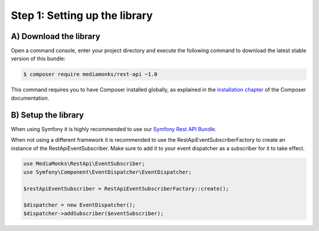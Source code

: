 Step 1: Setting up the library
==============================

A) Download the library
-----------------------

Open a command console, enter your project directory and execute the
following command to download the latest stable version of this bundle:

.. code-block:: bash

    $ composer require mediamonks/rest-api ~1.0

This command requires you to have Composer installed globally, as explained
in the `installation chapter`_ of the Composer documentation.

B) Setup the library
--------------------

When using Symfony it is highly recommended to use our `Symfony Rest API Bundle`_.

When not using a different framework it is recommended to use the RestApiEventSubscriberFactory to create an instance
of the RestApiEventSubscriber. Make sure to add it to your event dispatcher as a subscriber for it to take effect.

.. code-block:: php

    use MediaMonks\RestApi\EventSubscriber;
    use Symfony\Component\EventDispatcher\EventDispatcher;

    $restApiEventSubscriber = RestApiEventSubscriberFactory::create();

    $dispatcher = new EventDispatcher();
    $dispatcher->addSubscriber($eventSubscriber);

.. _`installation chapter`: https://getcomposer.org/doc/00-intro.md
.. _`Symfony Rest API Bundle`: https://github.com/mediamonks/symfony-rest-api-bundle

